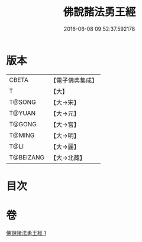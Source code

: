 #+TITLE: 佛說諸法勇王經 
#+DATE: 2016-06-08 09:52:37.592178

* 版本
 |     CBETA|【電子佛典集成】|
 |         T|【大】     |
 |    T@SONG|【大→宋】   |
 |    T@YUAN|【大→元】   |
 |    T@GONG|【大→宮】   |
 |    T@MING|【大→明】   |
 |      T@LI|【大→麗】   |
 | T@BEIZANG|【大→北藏】  |

* 目次

* 卷
[[file:KR6i0528_001.txt][佛說諸法勇王經 1]]


